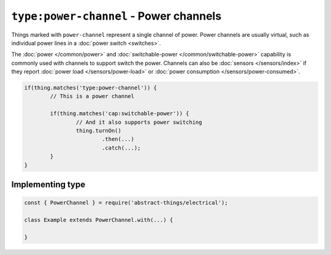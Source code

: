 ``type:power-channel`` - Power channels
=======================================

Things marked with ``power-channel`` represent a single channel of power.
Power channels are usually virtual, such as individual power lines in a
:doc:`power switch <switches>`.

The :doc:`power </common/power>` and
:doc:`switchable-power </common/switchable-power>` capability is commonly used
with channels to support switch the power. Channels can also be
:doc:`sensors </sensors/index>` if they report
:doc:`power load </sensors/power-load>` or
:doc:`power consumption </sensors/power-consumed>`.

.. sourcecode:: js

	if(thing.matches('type:power-channel')) {
		// This is a power channel

		if(thing.matches('cap:switchable-power')) {
			// And it also supports power switching
			thing.turnOn()
				.then(...)
				.catch(...);
		}
	}

Implementing type
-----------------

.. sourcecode:: js

	const { PowerChannel } = require('abstract-things/electrical');

	class Example extends PowerChannel.with(...) {

	}
